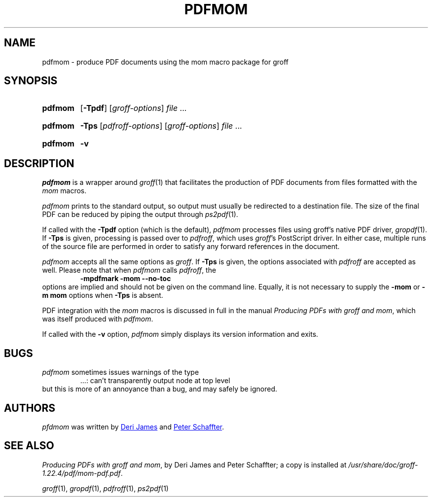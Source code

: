 .TH PDFMOM 1 "30 March 2021" "groff 1.22.4"
.SH NAME
pdfmom \- produce PDF documents using the mom macro package for groff
.
.
.\" ====================================================================
.\" Legal Terms
.\" ====================================================================
.\"
.\" Copyright (C) 2012-2018 Free Software Foundation, Inc.
.\"
.\" Permission is granted to make and distribute verbatim copies of this
.\" manual provided the copyright notice and this permission notice are
.\" preserved on all copies.
.\"
.\" Permission is granted to copy and distribute modified versions of
.\" this manual under the conditions for verbatim copying, provided that
.\" the entire resulting derived work is distributed under the terms of
.\" a permission notice identical to this one.
.\"
.\" Permission is granted to copy and distribute translations of this
.\" manual into another language, under the above conditions for
.\" modified versions, except that this permission notice may be
.\" included in translations approved by the Free Software Foundation
.\" instead of in the original English.
.
.
.\" ====================================================================
.SH SYNOPSIS
.\" ====================================================================
.
.SY pdfmom
.OP \-Tpdf
.RI [ groff-options ]
.I file
\&.\|.\|.\&
.YS
.
.SY pdfmom
.B \-Tps
.RI [ pdfroff-options ]
.RI [ groff-options ]
.I file
\&.\|.\|.\&
.YS
.
.SY pdfmom
.B \-v
.YS
.
.
.\" ====================================================================
.SH DESCRIPTION
.\" ====================================================================
.
.I pdfmom
is a wrapper around
.IR groff (1)
that facilitates the production of PDF documents from files
formatted with the
.I mom
macros.
.
.
.P
.I pdfmom
prints to the standard output,
so output must usually be redirected to a destination file.
The size of the final PDF can be reduced by piping the output
through
.IR ps2pdf (1).
.
.
.P
If called with the
.B \-Tpdf
option (which is the default),
.I pdfmom
processes files using groff's native PDF driver,
.IR gropdf (1).
.
If
.B \-Tps
is given, processing is passed over to
.IR pdfroff ,
which uses
.IR groff 's
PostScript driver.
.
In either case, multiple runs of the source file are performed in
order to satisfy any forward references in the document.
.
.
.P
.I pdfmom
accepts all the same options as
.IR groff .
If
.B \-Tps
is given, the options associated with
.I pdfroff
are accepted as well.
.
Please note that when
.I pdfmom
calls
.IR pdfroff ,
the
.RS
.B \-mpdfmark \-mom \-\-no-toc
.RE
options are implied and should not be given on the
command line.
.
Equally, it is not necessary to supply the
.B \-mom
or
.B "\-m\~mom"
options when
.B \-Tps
is absent.
.
.
.P
PDF integration with the
.I mom
macros is discussed in full in the manual
.IR "Producing PDFs with groff and mom" ,
which was itself produced with
.IR pdfmom .
.
.
.P
If called with the
.B \-v
option,
.I pdfmom
simply displays its version information and exits.
.
.
.\" ====================================================================
.SH BUGS
.\" ====================================================================
.
.I pdfmom
sometimes issues warnings of the type
.RS
\&.\|.\|.:
can't transparently output node at top level
.RE
.
but this is more of an annoyance than a bug, and may safely be ignored.
.
.
.\" ====================================================================
.SH AUTHORS
.\" ====================================================================
.
.I pfdmom
was written by
.MT deri@\:chuzzlewit.demon.co.uk
Deri James
.ME
and
.MT peter@\:schaffter.ca
Peter Schaffter
.ME .
.
.
.\" ====================================================================
.SH "SEE ALSO"
.\" ====================================================================
.
.IR "Producing PDFs with groff and mom" ,
by Deri James and Peter Schaffter;
a copy is installed at
.IR \%/usr/\:share/\:doc/\:groff\-1.22.4/\:pdf/\:mom\-pdf.pdf .
.
.
.P
.IR groff (1),
.IR gropdf (1),
.IR pdfroff (1),
.IR ps2pdf (1)
.
.
.\" Local Variables:
.\" mode: nroff
.\" End:
.\" vim: set filetype=groff:
